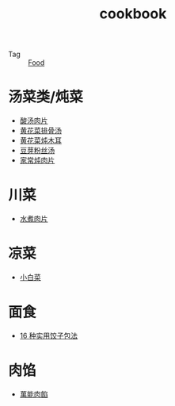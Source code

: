 :PROPERTIES:
:ID:       e242430b-238e-45c1-9c00-d4f1a8852424
:END:
#+TITLE: cookbook

+ Tag :: [[id:5fd51068-43c5-4e22-a029-576dfea553c5][Food]]

* 汤菜类/炖菜
  + [[https://home.meishichina.com/recipe-392039.html][酸汤肉片]]
  + [[https://home.meishichina.com/recipe-395468.html][黄花菜排骨汤]]
  + [[https://www.youtube.com/watch?v=fPDYTVobl-w][黄花菜炖木耳]]
  + [[https://m.meishij.net/html5/zuofa/douyafensitang.html][豆芽粉丝汤]]
  + [[https://m.meishij.net/html5/zuofa/jiachangdunroupian.html][家常炖肉片]]

* 川菜
  + [[https://m.meishij.net/html5/zuofa/shuizhuroupian_37.html][水煮肉片]]

* 凉菜
  + [[https://www.youtube.com/watch?v=ZKkFoqb63E0][小白菜]]

* 面食
  + [[https://www.youtube.com/watch?v=bGzbJpLExDM][16 种实用饺子包法]]
    
* 肉馅
  + [[https://www.youtube.com/watch?v=kS3H_4iMbO0][萬能肉餡]]


